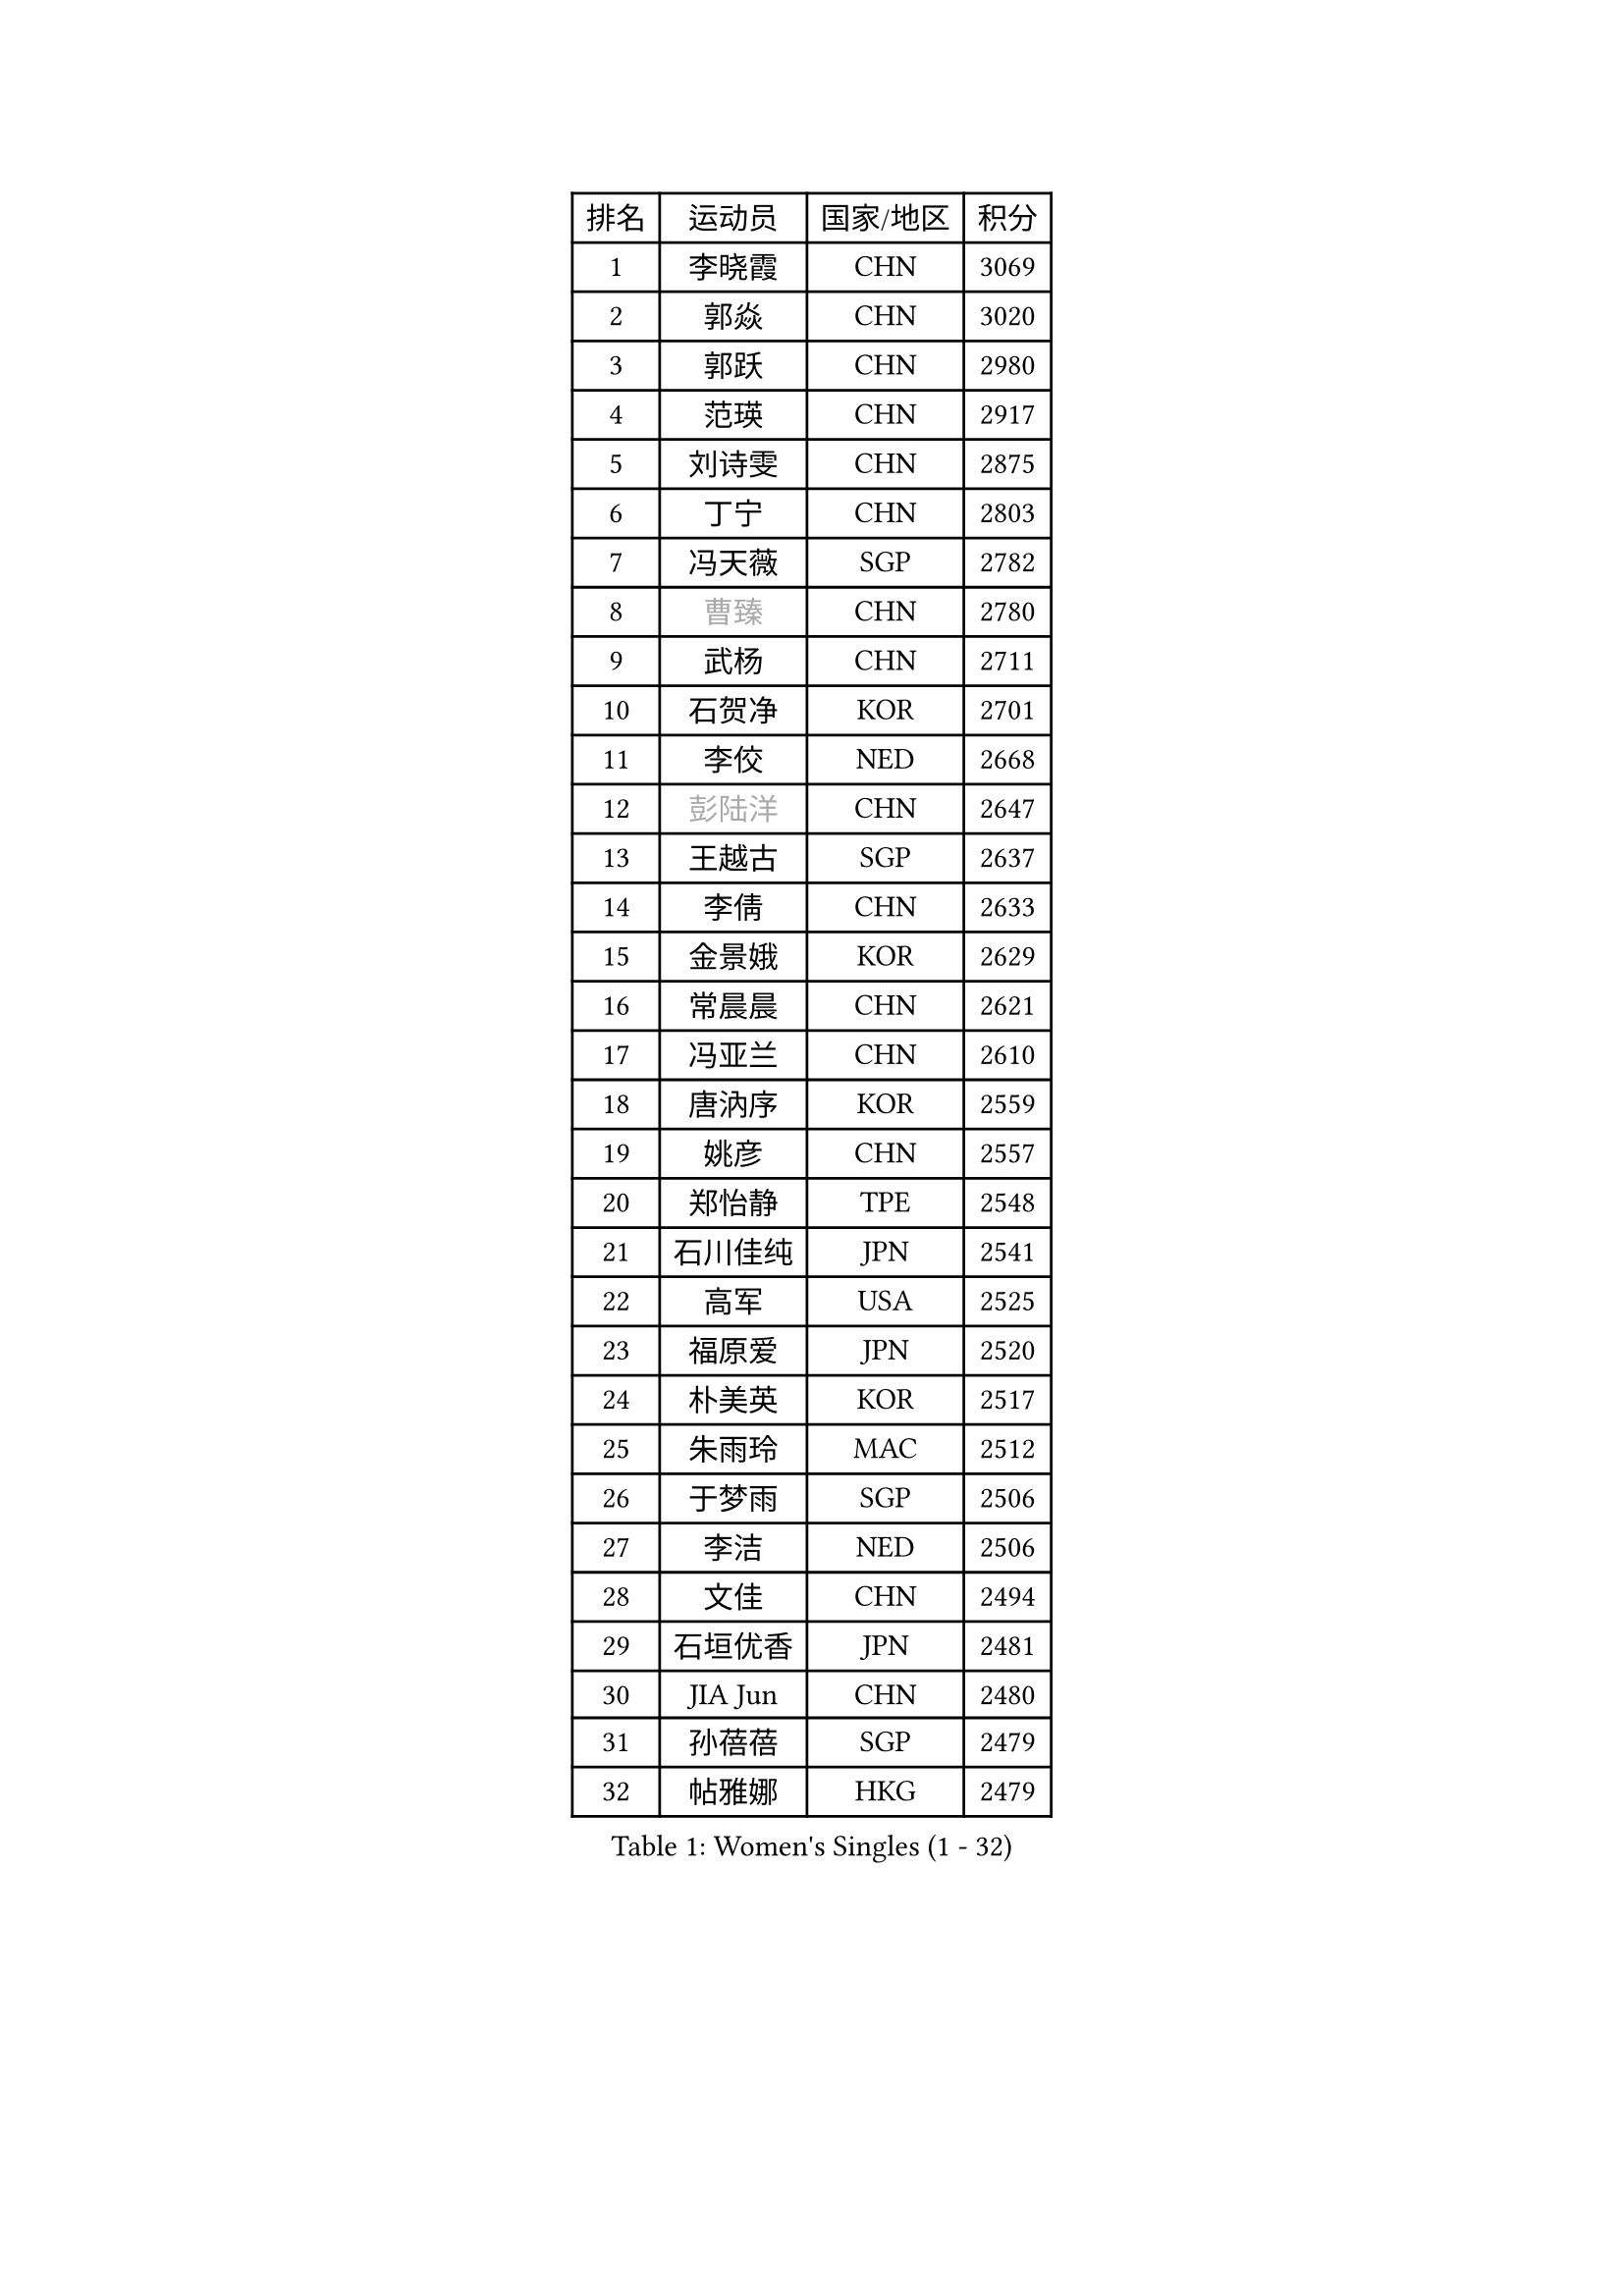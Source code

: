 
#set text(font: ("Courier New", "NSimSun"))
#figure(
  caption: "Women's Singles (1 - 32)",
    table(
      columns: 4,
      [排名], [运动员], [国家/地区], [积分],
      [1], [李晓霞], [CHN], [3069],
      [2], [郭焱], [CHN], [3020],
      [3], [郭跃], [CHN], [2980],
      [4], [范瑛], [CHN], [2917],
      [5], [刘诗雯], [CHN], [2875],
      [6], [丁宁], [CHN], [2803],
      [7], [冯天薇], [SGP], [2782],
      [8], [#text(gray, "曹臻")], [CHN], [2780],
      [9], [武杨], [CHN], [2711],
      [10], [石贺净], [KOR], [2701],
      [11], [李佼], [NED], [2668],
      [12], [#text(gray, "彭陆洋")], [CHN], [2647],
      [13], [王越古], [SGP], [2637],
      [14], [李倩], [CHN], [2633],
      [15], [金景娥], [KOR], [2629],
      [16], [常晨晨], [CHN], [2621],
      [17], [冯亚兰], [CHN], [2610],
      [18], [唐汭序], [KOR], [2559],
      [19], [姚彦], [CHN], [2557],
      [20], [郑怡静], [TPE], [2548],
      [21], [石川佳纯], [JPN], [2541],
      [22], [高军], [USA], [2525],
      [23], [福原爱], [JPN], [2520],
      [24], [朴美英], [KOR], [2517],
      [25], [朱雨玲], [MAC], [2512],
      [26], [于梦雨], [SGP], [2506],
      [27], [李洁], [NED], [2506],
      [28], [文佳], [CHN], [2494],
      [29], [石垣优香], [JPN], [2481],
      [30], [JIA Jun], [CHN], [2480],
      [31], [孙蓓蓓], [SGP], [2479],
      [32], [帖雅娜], [HKG], [2479],
    )
  )#pagebreak()

#set text(font: ("Courier New", "NSimSun"))
#figure(
  caption: "Women's Singles (33 - 64)",
    table(
      columns: 4,
      [排名], [运动员], [国家/地区], [积分],
      [33], [#text(gray, "柳絮飞")], [HKG], [2475],
      [34], [倪夏莲], [LUX], [2474],
      [35], [平野早矢香], [JPN], [2471],
      [36], [刘佳], [AUT], [2471],
      [37], [KIM Jong], [PRK], [2470],
      [38], [LANG Kristin], [GER], [2470],
      [39], [维多利亚 帕芙洛维奇], [BLR], [2470],
      [40], [李倩], [POL], [2466],
      [41], [RAO Jingwen], [CHN], [2462],
      [42], [侯美玲], [TUR], [2454],
      [43], [伊丽莎白 萨玛拉], [ROU], [2449],
      [44], [沈燕飞], [ESP], [2442],
      [45], [乔治娜 波塔], [HUN], [2430],
      [46], [PASKAUSKIENE Ruta], [LTU], [2428],
      [47], [LI Chunli], [NZL], [2423],
      [48], [姜华珺], [HKG], [2420],
      [49], [#text(gray, "林菱")], [HKG], [2418],
      [50], [顾玉婷], [CHN], [2416],
      [51], [文炫晶], [KOR], [2412],
      [52], [MONTEIRO DODEAN Daniela], [ROU], [2410],
      [53], [李晓丹], [CHN], [2409],
      [54], [吴雪], [DOM], [2409],
      [55], [梁夏银], [KOR], [2404],
      [56], [李佳薇], [SGP], [2403],
      [57], [FEHER Gabriela], [SRB], [2403],
      [58], [CHOI Moonyoung], [KOR], [2403],
      [59], [TIKHOMIROVA Anna], [RUS], [2400],
      [60], [吴佳多], [GER], [2393],
      [61], [KANG Misoon], [KOR], [2393],
      [62], [ZHU Fang], [ESP], [2382],
      [63], [LI Qiangbing], [AUT], [2381],
      [64], [YAN Chimei], [SMR], [2379],
    )
  )#pagebreak()

#set text(font: ("Courier New", "NSimSun"))
#figure(
  caption: "Women's Singles (65 - 96)",
    table(
      columns: 4,
      [排名], [运动员], [国家/地区], [积分],
      [65], [李恩姬], [KOR], [2370],
      [66], [NTOULAKI Ekaterina], [GRE], [2367],
      [67], [福冈春菜], [JPN], [2366],
      [68], [WANG Xuan], [CHN], [2359],
      [69], [伊莲 埃万坎], [GER], [2356],
      [70], [若宫三纱子], [JPN], [2354],
      [71], [陈梦], [CHN], [2350],
      [72], [STEFANOVA Nikoleta], [ITA], [2346],
      [73], [KIM Hye Song], [PRK], [2343],
      [74], [YIP Lily], [USA], [2342],
      [75], [张瑞], [HKG], [2342],
      [76], [SONG Maeum], [KOR], [2341],
      [77], [MISIKONYTE Lina], [LTU], [2339],
      [78], [TODOROVIC Andrea], [SRB], [2336],
      [79], [WANG Chen], [CHN], [2336],
      [80], [ODOROVA Eva], [SVK], [2334],
      [81], [CHEN TONG Fei-Ming], [TPE], [2322],
      [82], [SKOV Mie], [DEN], [2317],
      [83], [森田美咲], [JPN], [2315],
      [84], [藤井宽子], [JPN], [2314],
      [85], [SHIM Serom], [KOR], [2312],
      [86], [LI Xue], [FRA], [2311],
      [87], [HUANG Yi-Hua], [TPE], [2310],
      [88], [克里斯蒂娜 托特], [HUN], [2297],
      [89], [GRUNDISCH Carole], [FRA], [2295],
      [90], [#text(gray, "HAN Hye Song")], [PRK], [2293],
      [91], [RAMIREZ Sara], [ESP], [2292],
      [92], [AMBRUS Krisztina], [HUN], [2290],
      [93], [徐孝元], [KOR], [2290],
      [94], [BARTHEL Zhenqi], [GER], [2288],
      [95], [李皓晴], [HKG], [2287],
      [96], [SUN Jin], [CHN], [2283],
    )
  )#pagebreak()

#set text(font: ("Courier New", "NSimSun"))
#figure(
  caption: "Women's Singles (97 - 128)",
    table(
      columns: 4,
      [排名], [运动员], [国家/地区], [积分],
      [97], [STRBIKOVA Renata], [CZE], [2283],
      [98], [ERDELJI Anamaria], [SRB], [2283],
      [99], [PAVLOVICH Veronika], [BLR], [2278],
      [100], [TANIOKA Ayuka], [JPN], [2275],
      [101], [BILENKO Tetyana], [UKR], [2275],
      [102], [BOLLMEIER Nadine], [GER], [2273],
      [103], [FERLIANA Christine], [INA], [2270],
      [104], [VACENOVSKA Iveta], [CZE], [2265],
      [105], [NECULA Iulia], [ROU], [2261],
      [106], [LOVAS Petra], [HUN], [2260],
      [107], [SOLJA Amelie], [AUT], [2255],
      [108], [#text(gray, "YI Fangxian")], [USA], [2254],
      [109], [CREEMERS Linda], [NED], [2252],
      [110], [木子], [CHN], [2251],
      [111], [SCHALL Elke], [GER], [2246],
      [112], [KIM Minhee], [KOR], [2245],
      [113], [MIKHAILOVA Polina], [RUS], [2244],
      [114], [XU Jie], [POL], [2244],
      [115], [KRAVCHENKO Marina], [ISR], [2240],
      [116], [SIBLEY Kelly], [ENG], [2239],
      [117], [HE Sirin], [TUR], [2238],
      [118], [BAKULA Andrea], [CRO], [2230],
      [119], [HIURA Reiko], [JPN], [2229],
      [120], [CECHOVA Dana], [CZE], [2229],
      [121], [PARK Seonghye], [KOR], [2228],
      [122], [PARTYKA Natalia], [POL], [2225],
      [123], [佩特丽莎 索尔佳], [GER], [2224],
      [124], [LI Isabelle Siyun], [SGP], [2223],
      [125], [ZHAO Yan], [CHN], [2220],
      [126], [玛利亚 肖], [ESP], [2220],
      [127], [YAMANASHI Yuri], [JPN], [2215],
      [128], [#text(gray, "FUJINUMA Ai")], [JPN], [2210],
    )
  )